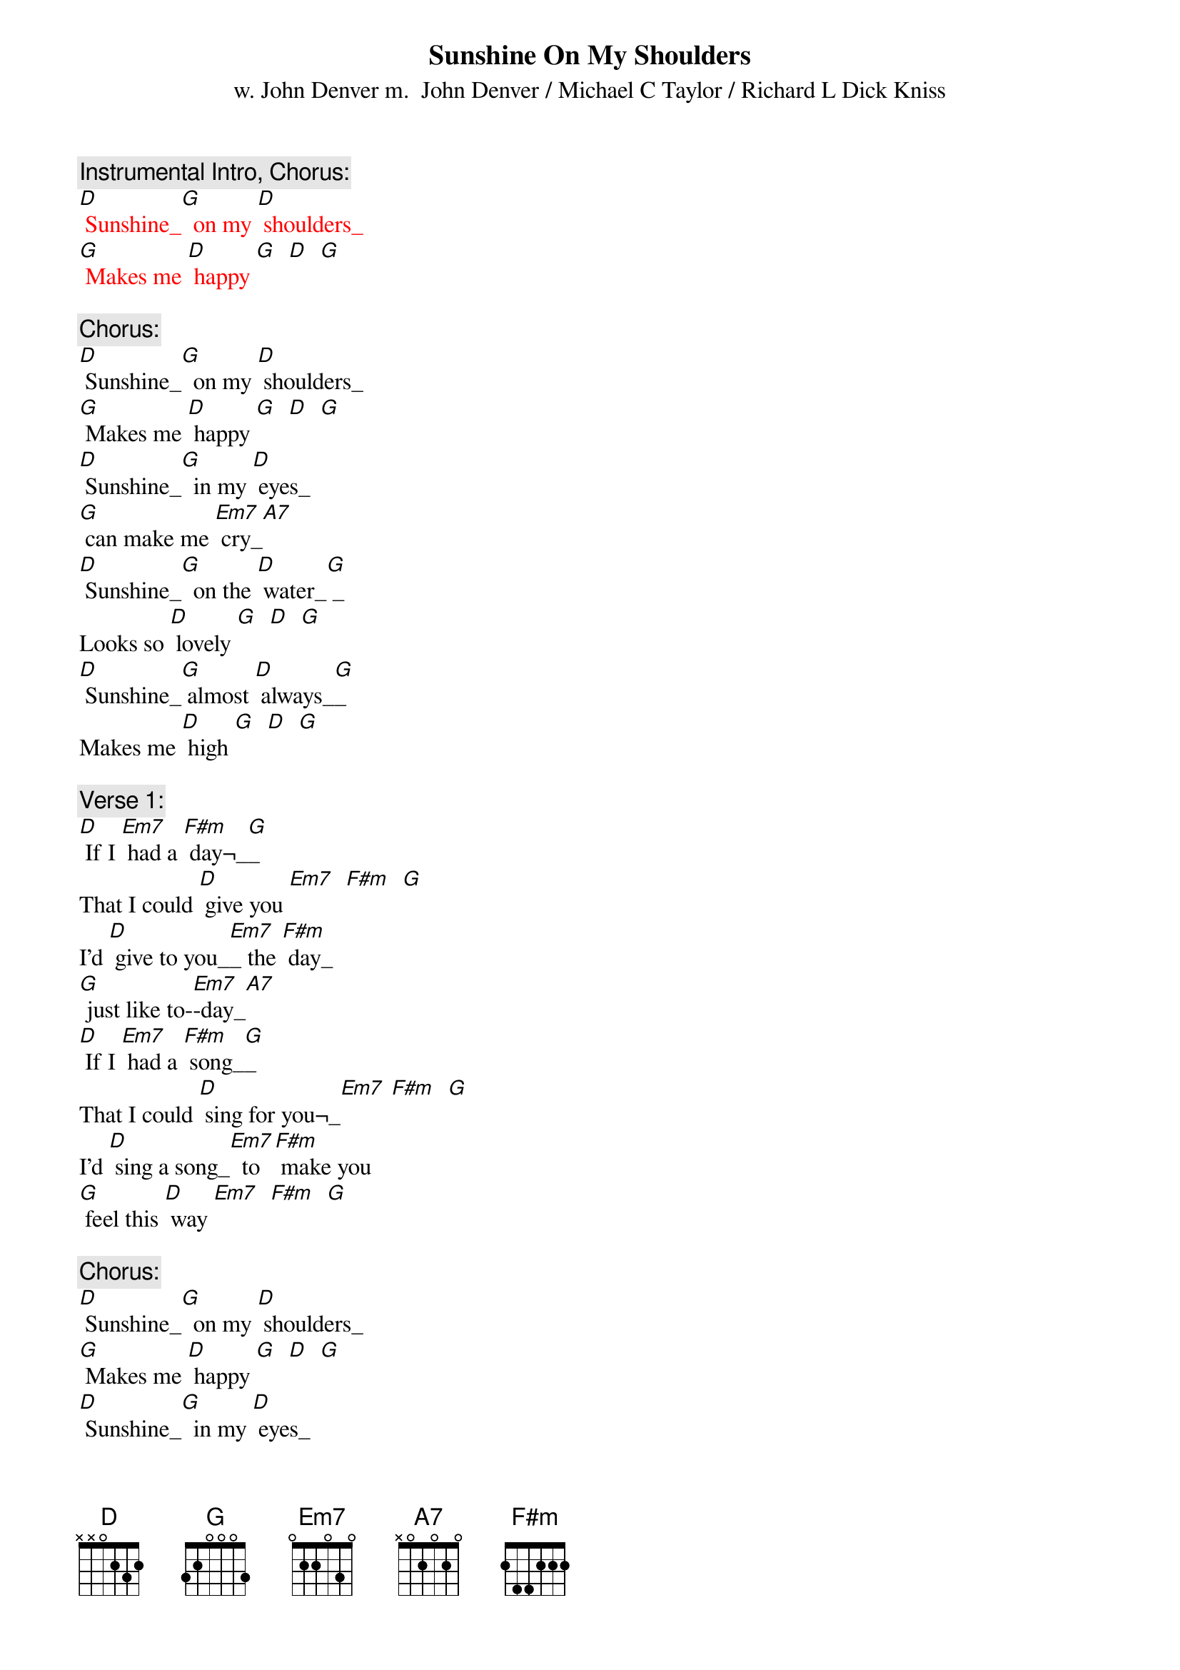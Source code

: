 {t: Sunshine On My Shoulders}
{st: w. John Denver m.  John Denver / Michael C Taylor / Richard L Dick Kniss}

{c: Instrumental Intro, Chorus:}
{textcolour: red}
[D] Sunshine_[G]  on my [D] shoulders_
[G] Makes me [D] happy [G]  [D]  [G]
{textcolour}

{c: Chorus:}
[D] Sunshine_[G]  on my [D] shoulders_
[G] Makes me [D] happy [G]  [D]  [G]
[D] Sunshine_[G]  in my [D] eyes_
[G] can make me [Em7] cry_[A7]
[D] Sunshine_[G]  on the [D] water_[G] _
Looks so [D] lovely [G]  [D]  [G]
[D] Sunshine_[G] almost [D] always_[G]_
Makes me [D] high [G]  [D]  [G]

{c: Verse 1:}
[D] If I [Em7] had a [F#m] day¬_[G]_
That I could [D] give you [Em7]  [F#m]  [G]
I'd [D] give to you_[Em7]_ the [F#m] day_
[G] just like to-[Em7]-day_[A7]
[D] If I [Em7] had a [F#m] song_[G]_
That I could [D] sing for you¬_[Em7] [F#m]  [G]
I'd [D] sing a song_[Em7]  to [F#m] make you
[G] feel this [D] way [Em7]  [F#m]  [G]

{c: Chorus:}
[D] Sunshine_[G]  on my [D] shoulders_
[G] Makes me [D] happy [G]  [D]  [G]
[D] Sunshine_[G]  in my [D] eyes_
[G] can make me [Em7] cry_[A7]
[D] Sunshine_[G]  on the [D] water_[G] _
Looks so [D] lovely [G]  [D]  [G]
[D] Sunshine_[G] almost [D] always_[G]_
Makes me [D] high [G]  [D]  [G]

{c: Verse 2:}
[D] If I [Em7] had a [F#m] tale_[G]_
That I could [D] tell you [Em7]  [F#m]  [G]
I'd [D] tell a tale_[Em7]  [F#m] sure_
[G] to make you [Em7] smile_[A7]
[D] If I [Em7] had a [F#m] wish¬_[G]_
That I could [D] wish for you_[Em7]  [F#m]  [G]
I'd [D] make a wish_[Em7]  for [F#m] sunshine
[G] all the [D] while_[Em7]  [F#m]  [G]

{c: Chorus:}
[D] Sunshine_[G]  on my [D] shoulders_
[G] Makes me [D] happy [G]  [D]  [G]
[D] Sunshine_[G]  in my [D] eyes
[G] can make me [Em7] cry_[A7]
[D] Sunshine_[G]  on the [D] water_[G] _
Looks so [D] lovely [G]  [D]  [G]
[D] Sunshine_[G] almost [D] always_[G]_
Makes me [D] high [G]  [D]  [G]

{c: Tag:}
[D] Sunshine_[G]_  almost [D] all the time_[G]_
Makes me [D] high [Em7]  [F#m]  [G]
[D] Sunshine_[G]  almost [D] always¬_

[G]  [D]  [Em7]  [F#m]  [G]  [D]

